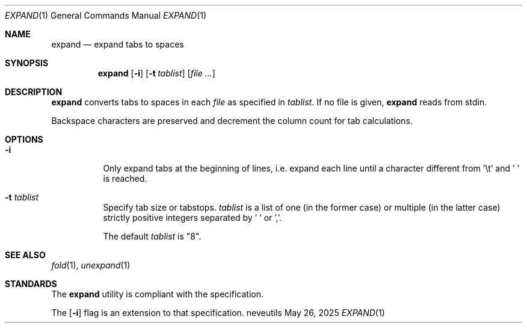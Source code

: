 .Dd May 26, 2025
.Dt EXPAND 1
.Os neveutils
.Sh NAME
.Nm expand
.Nd expand tabs to spaces
.Sh SYNOPSIS
.Nm
.Op Fl i
.Op Fl t Ar tablist
.Op Ar file ...
.Sh DESCRIPTION
.Nm
converts tabs to spaces in each
.Ar file
as specified in
.Ar tablist .
If no file is given,
.Nm
reads from stdin.
.Pp
Backspace characters are preserved and decrement the column count
for tab calculations.
.Sh OPTIONS
.Bl -tag -width Ds
.It Fl i
Only expand tabs at the beginning of lines, i.e. expand each
line until a character different from '\et' and ' ' is reached.
.It Fl t Ar tablist
Specify tab size or tabstops.
.Ar tablist
is a list of one (in the former case) or multiple (in the latter case)
strictly positive integers separated by ' ' or ','.
.Pp
The default
.Ar tablist
is "8".
.El
.Sh SEE ALSO
.Xr fold 1 ,
.Xr unexpand 1
.Sh STANDARDS
The
.Nm
utility is compliant with the
.St -p1003.1-2013
specification.
.Pp
The
.Op Fl i
flag is an extension to that specification.
